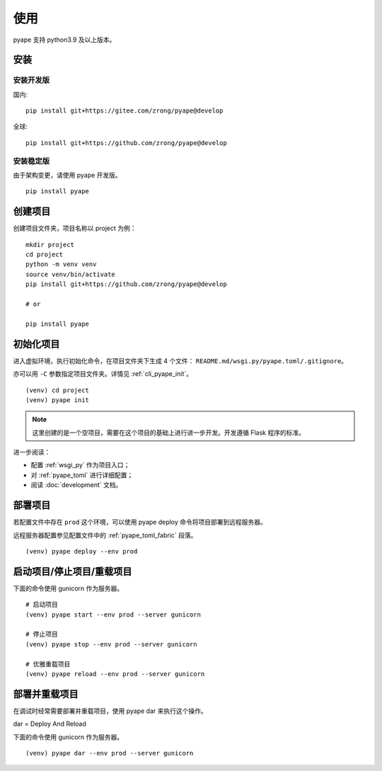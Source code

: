 使用
================

pyape 支持 python3.9 及以上版本。

.. _install:

安装
----------

安装开发版
^^^^^^^^^^^^^

国内::

    pip install git+https://gitee.com/zrong/pyape@develop

全球::

    pip install git+https://github.com/zrong/pyape@develop
    
安装稳定版
^^^^^^^^^^^^^^

由于架构变更，请使用 pyape 开发版。

::

    pip install pyape
    

创建项目
----------------

创建项目文件夹，项目名称以 project 为例：

::

    mkdir project
    cd project
    python -m venv venv
    source venv/bin/activate
    pip install git+https://github.com/zrong/pyape@develop
    
    # or

    pip install pyape
    

初始化项目
-----------

进入虚拟环境，执行初始化命令，在项目文件夹下生成 4 个文件： ``README.md/wsgi.py/pyape.toml/.gitignore``。

亦可以用 ``-C`` 参数指定项目文件夹。详情见 :ref:`cli_pyape_init`。

::

    (venv) cd project
    (venv) pyape init

.. note::

    这里创建的是一个空项目，需要在这个项目的基础上进行进一步开发。开发遵循 Flask 程序的标准。

进一步阅读：

- 配置 :ref:`wsgi_py` 作为项目入口；
- 对 :ref:`pyape_toml` 进行详细配置；
- 阅读 :doc:`development` 文档。

部署项目
-------------

若配置文件中存在 ``prod`` 这个环境，可以使用 pyape deploy 命令将项目部署到远程服务器。

远程服务器配置参见配置文件中的 :ref:`pyape_toml_fabric` 段落。

::

    (venv) pyape deploy --env prod
    
启动项目/停止项目/重载项目
-------------------------------------

下面的命令使用 gunicorn 作为服务器。

::

    # 启动项目
    (venv) pyape start --env prod --server gunicorn
    
    # 停止项目
    (venv) pyape stop --env prod --server gunicorn

    # 优雅重载项目
    (venv) pyape reload --env prod --server gunicorn

部署并重载项目
----------------

在调试时经常需要部署并重载项目，使用 pyape dar 来执行这个操作。

dar = Deploy And Reload

下面的命令使用 gunicorn 作为服务器。

::

    (venv) pyape dar --env prod --server gunicorn
